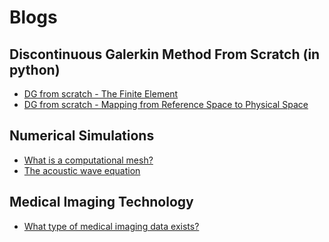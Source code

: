 * Blogs
** Discontinuous Galerkin Method From Scratch (in python)
:PROPERTIES:
:CUSTOM_ID:  blog-section
:END:
#+BEGIN_EXPORT html
<ul class="blog-list">
<li><a class="blog-links" href="/blogs/discontinuous-galerkin-method-from-scratch-in-python-the-finite-element.html">DG from scratch - The Finite Element</a></li>
<li><a class="blog-links" href="/blogs/discontinuous-galerkin-method-from-scratch-in-python-mapping-reference-to-physical.html">DG from scratch - Mapping from Reference Space to Physical Space</a></li>
</ul>
#+END_EXPORT

** Numerical Simulations
:PROPERTIES:
:CUSTOM_ID:  blog-section
:END:
#+BEGIN_EXPORT html
<ul class="blog-list">
<li><a class="blog-links" href="/blogs/what-is-a-computational-mesh.html">What is a computational mesh?</a></li>
<li><a class="blog-links" href="/blogs/the-acoustic-wave-equations.html">The acoustic wave equation</a></li>
</ul>
#+END_EXPORT

** Medical Imaging Technology 
:PROPERTIES:
:CUSTOM_ID:  blog-section
:END:
#+BEGIN_EXPORT html
<ul class="blog-list">
<li><a class="blog-links" href="/blogs/what-type-of-medical-imaging-data-exists.html">What type of medical imaging data exists?</a></li>
</ul>
#+END_EXPORT
